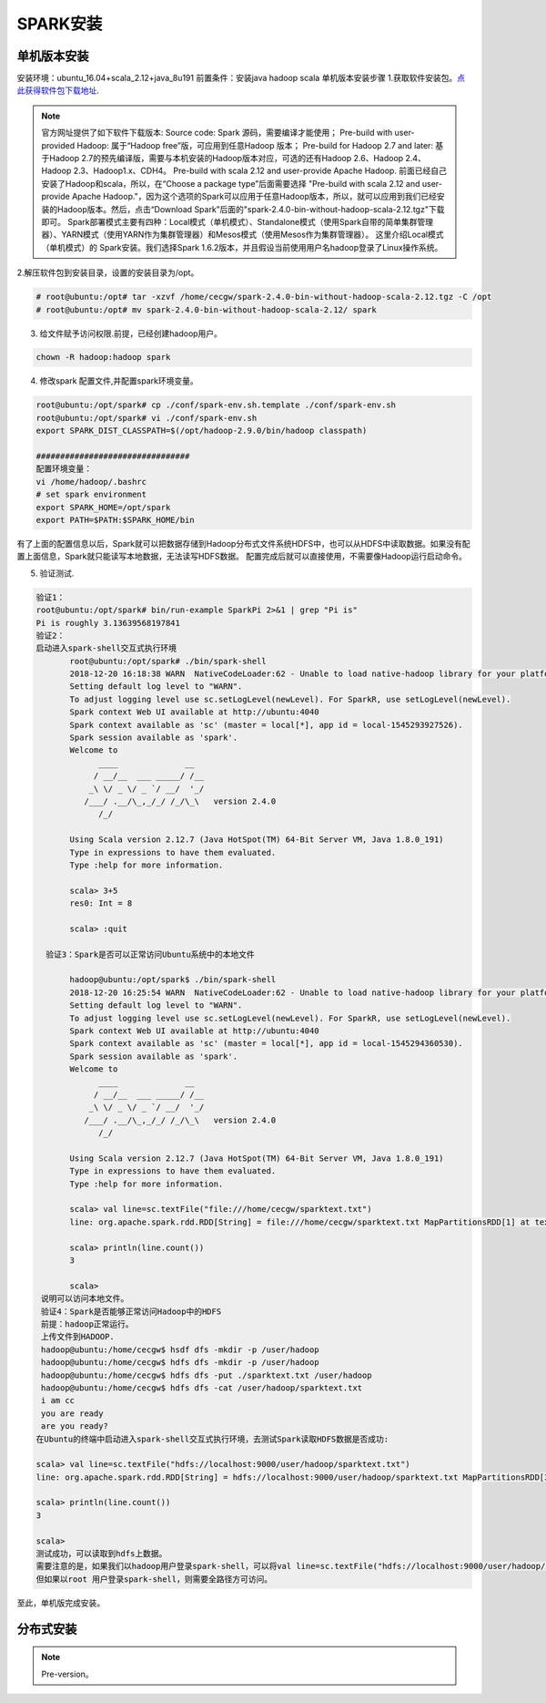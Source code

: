 SPARK安装
~~~~~~~~~~~~~~~~~~~~~

单机版本安装
------------
安装环境：ubuntu_16.04+scala_2.12+java_8u191
前置条件：安装java hadoop scala
单机版本安装步骤
1.获取软件安装包。`点此获得软件包下载地址 <http://spark.apache.org/downloads.html>`_.

.. note::

 官方网址提供了如下软件下载版本:
 Source code: Spark 源码，需要编译才能使用；
 Pre-build with user-provided Hadoop: 属于“Hadoop free”版，可应用到任意Hadoop 版本；
 Pre-build for Hadoop 2.7 and later: 基于Hadoop 2.7的预先编译版，需要与本机安装的Hadoop版本对应，可选的还有Hadoop 2.6、Hadoop 2.4、Hadoop 2.3、Hadoop1.x、CDH4。
 Pre-build with scala 2.12 and user-provide Apache Hadoop.
 前面已经自己安装了Hadoop和scala，所以，在“Choose a package type”后面需要选择 "Pre-build with scala 2.12 and user-provide Apache Hadoop."，因为这个选项的Spark可以应用于任意Hadoop版本，所以，就可以应用到我们已经安装的Hadoop版本。然后，点击“Download Spark”后面的"spark-2.4.0-bin-without-hadoop-scala-2.12.tgz"下载即可。
 Spark部署模式主要有四种：Local模式（单机模式）、Standalone模式（使用Spark自带的简单集群管理器）、YARN模式（使用YARN作为集群管理器）和Mesos模式（使用Mesos作为集群管理器）。
 这里介绍Local模式（单机模式）的 Spark安装。我们选择Spark 1.6.2版本，并且假设当前使用用户名hadoop登录了Linux操作系统。

.. end

2.解压软件包到安装目录，设置的安装目录为/opt。

.. code-block:: console

 # root@ubuntu:/opt# tar -xzvf /home/cecgw/spark-2.4.0-bin-without-hadoop-scala-2.12.tgz -C /opt
 # root@ubuntu:/opt# mv spark-2.4.0-bin-without-hadoop-scala-2.12/ spark

.. end

3. 给文件赋予访问权限.前提，已经创建hadoop用户。

.. code-block:: console

  chown -R hadoop:hadoop spark

.. end

4. 修改spark 配置文件,并配置spark环境变量。

.. code-block:: console

  root@ubuntu:/opt/spark# cp ./conf/spark-env.sh.template ./conf/spark-env.sh
  root@ubuntu:/opt/spark# vi ./conf/spark-env.sh
  export SPARK_DIST_CLASSPATH=$(/opt/hadoop-2.9.0/bin/hadoop classpath)

  ################################
  配置环境变量：
  vi /home/hadoop/.bashrc
  # set spark environment
  export SPARK_HOME=/opt/spark
  export PATH=$PATH:$SPARK_HOME/bin

.. end

有了上面的配置信息以后，Spark就可以把数据存储到Hadoop分布式文件系统HDFS中，也可以从HDFS中读取数据。如果没有配置上面信息，Spark就只能读写本地数据，无法读写HDFS数据。
配置完成后就可以直接使用，不需要像Hadoop运行启动命令。


5. 验证测试.

.. code-block:: console

 验证1：
 root@ubuntu:/opt/spark# bin/run-example SparkPi 2>&1 | grep "Pi is"
 Pi is roughly 3.13639568197841
 验证2：
 启动进入spark-shell交互式执行环境
	root@ubuntu:/opt/spark# ./bin/spark-shell 
	2018-12-20 16:18:38 WARN  NativeCodeLoader:62 - Unable to load native-hadoop library for your platform... using builtin-java classes where applicable
	Setting default log level to "WARN".
	To adjust logging level use sc.setLogLevel(newLevel). For SparkR, use setLogLevel(newLevel).
	Spark context Web UI available at http://ubuntu:4040
	Spark context available as 'sc' (master = local[*], app id = local-1545293927526).
	Spark session available as 'spark'.
	Welcome to
	      ____              __
	     / __/__  ___ _____/ /__
	    _\ \/ _ \/ _ `/ __/  '_/
	   /___/ .__/\_,_/_/ /_/\_\   version 2.4.0
	      /_/
		 
	Using Scala version 2.12.7 (Java HotSpot(TM) 64-Bit Server VM, Java 1.8.0_191)
	Type in expressions to have them evaluated.
	Type :help for more information.

	scala> 3+5
	res0: Int = 8

	scala> :quit

   验证3：Spark是否可以正常访问Ubuntu系统中的本地文件

	hadoop@ubuntu:/opt/spark$ ./bin/spark-shell 
	2018-12-20 16:25:54 WARN  NativeCodeLoader:62 - Unable to load native-hadoop library for your platform... using builtin-java classes where applicable
	Setting default log level to "WARN".
	To adjust logging level use sc.setLogLevel(newLevel). For SparkR, use setLogLevel(newLevel).
	Spark context Web UI available at http://ubuntu:4040
	Spark context available as 'sc' (master = local[*], app id = local-1545294360530).
	Spark session available as 'spark'.
	Welcome to
	      ____              __
	     / __/__  ___ _____/ /__
	    _\ \/ _ \/ _ `/ __/  '_/
	   /___/ .__/\_,_/_/ /_/\_\   version 2.4.0
	      /_/
		 
	Using Scala version 2.12.7 (Java HotSpot(TM) 64-Bit Server VM, Java 1.8.0_191)
	Type in expressions to have them evaluated.
	Type :help for more information.

	scala> val line=sc.textFile("file:///home/cecgw/sparktext.txt")
	line: org.apache.spark.rdd.RDD[String] = file:///home/cecgw/sparktext.txt MapPartitionsRDD[1] at textFile at <console>:24

	scala> println(line.count())
	3                                                                               

	scala> 
  说明可以访问本地文件。
  验证4：Spark是否能够正常访问Hadoop中的HDFS
  前提：hadoop正常运行。
  上传文件到HADOOP.
  hadoop@ubuntu:/home/cecgw$ hsdf dfs -mkdir -p /user/hadoop
  hadoop@ubuntu:/home/cecgw$ hdfs dfs -mkdir -p /user/hadoop
  hadoop@ubuntu:/home/cecgw$ hdfs dfs -put ./sparktext.txt /user/hadoop
  hadoop@ubuntu:/home/cecgw$ hdfs dfs -cat /user/hadoop/sparktext.txt
  i am cc
  you are ready
  are you ready?
 在Ubuntu的终端中启动进入spark-shell交互式执行环境，去测试Spark读取HDFS数据是否成功:

 scala> val line=sc.textFile("hdfs://localhost:9000/user/hadoop/sparktext.txt")
 line: org.apache.spark.rdd.RDD[String] = hdfs://localhost:9000/user/hadoop/sparktext.txt MapPartitionsRDD[3] at textFile at <console>:24

 scala> println(line.count())
 3                                                                               

 scala>
 测试成功，可以读取到hdfs上数据。
 需要注意的是，如果我们以hadoop用户登录spark-shell，可以将val line=sc.textFile("hdfs://localhost:9000/user/hadoop/sparktext.txt") 路径简化为 val line=sc.textFile("/user/hadoop/sparktext.txt") OR val line=sc.textFile("sparktext.txt"),均可通过验证。
 但如果以root 用户登录spark-shell，则需要全路径方可访问。


.. end

至此，单机版完成安装。

分布式安装
----------









.. Note::
   
   Pre-version。
